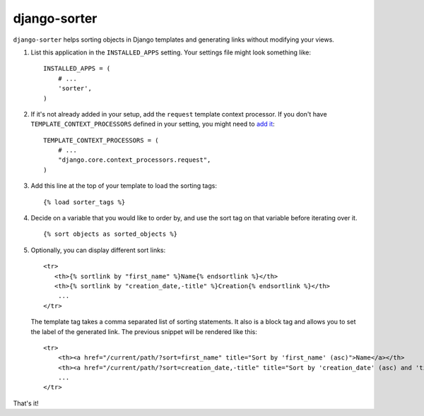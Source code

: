 django-sorter
-------------

``django-sorter`` helps sorting objects in Django templates and generating
links without modifying your views.

1. List this application in the ``INSTALLED_APPS`` setting.
   Your settings file might look something like::

       INSTALLED_APPS = (
           # ...
           'sorter',
       )

2. If it's not already added in your setup, add the ``request`` template
   context processor. If you don't have ``TEMPLATE_CONTEXT_PROCESSORS``
   defined in your setting, you might need to `add it`_::

       TEMPLATE_CONTEXT_PROCESSORS = (
           # ...
           "django.core.context_processors.request",
       )

3. Add this line at the top of your template to load the sorting tags::

       {% load sorter_tags %}

4. Decide on a variable that you would like to order by, and use the
   sort tag on that variable before iterating over it.

   ::

       {% sort objects as sorted_objects %}

5. Optionally, you can display different sort links::

    <tr>
       <th>{% sortlink by "first_name" %}Name{% endsortlink %}</th>
       <th>{% sortlink by "creation_date,-title" %}Creation{% endsortlink %}</th>
        ...
    </tr>

   The template tag takes a comma separated list of sorting statements.
   It also is a block tag and allows you to set the label of the generated
   link. The previous snippet will be rendered like this::

    <tr>
        <th><a href="/current/path/?sort=first_name" title="Sort by 'first_name' (asc)">Name</a></th>
        <th><a href="/current/path/?sort=creation_date,-title" title="Sort by 'creation_date' (asc) and 'title' (desc)">Creation</a></th>
        ...
    </tr>

That's it!


.. _`add it`: https://docs.djangoproject.com/en/dev/ref/settings/#template-context-processors